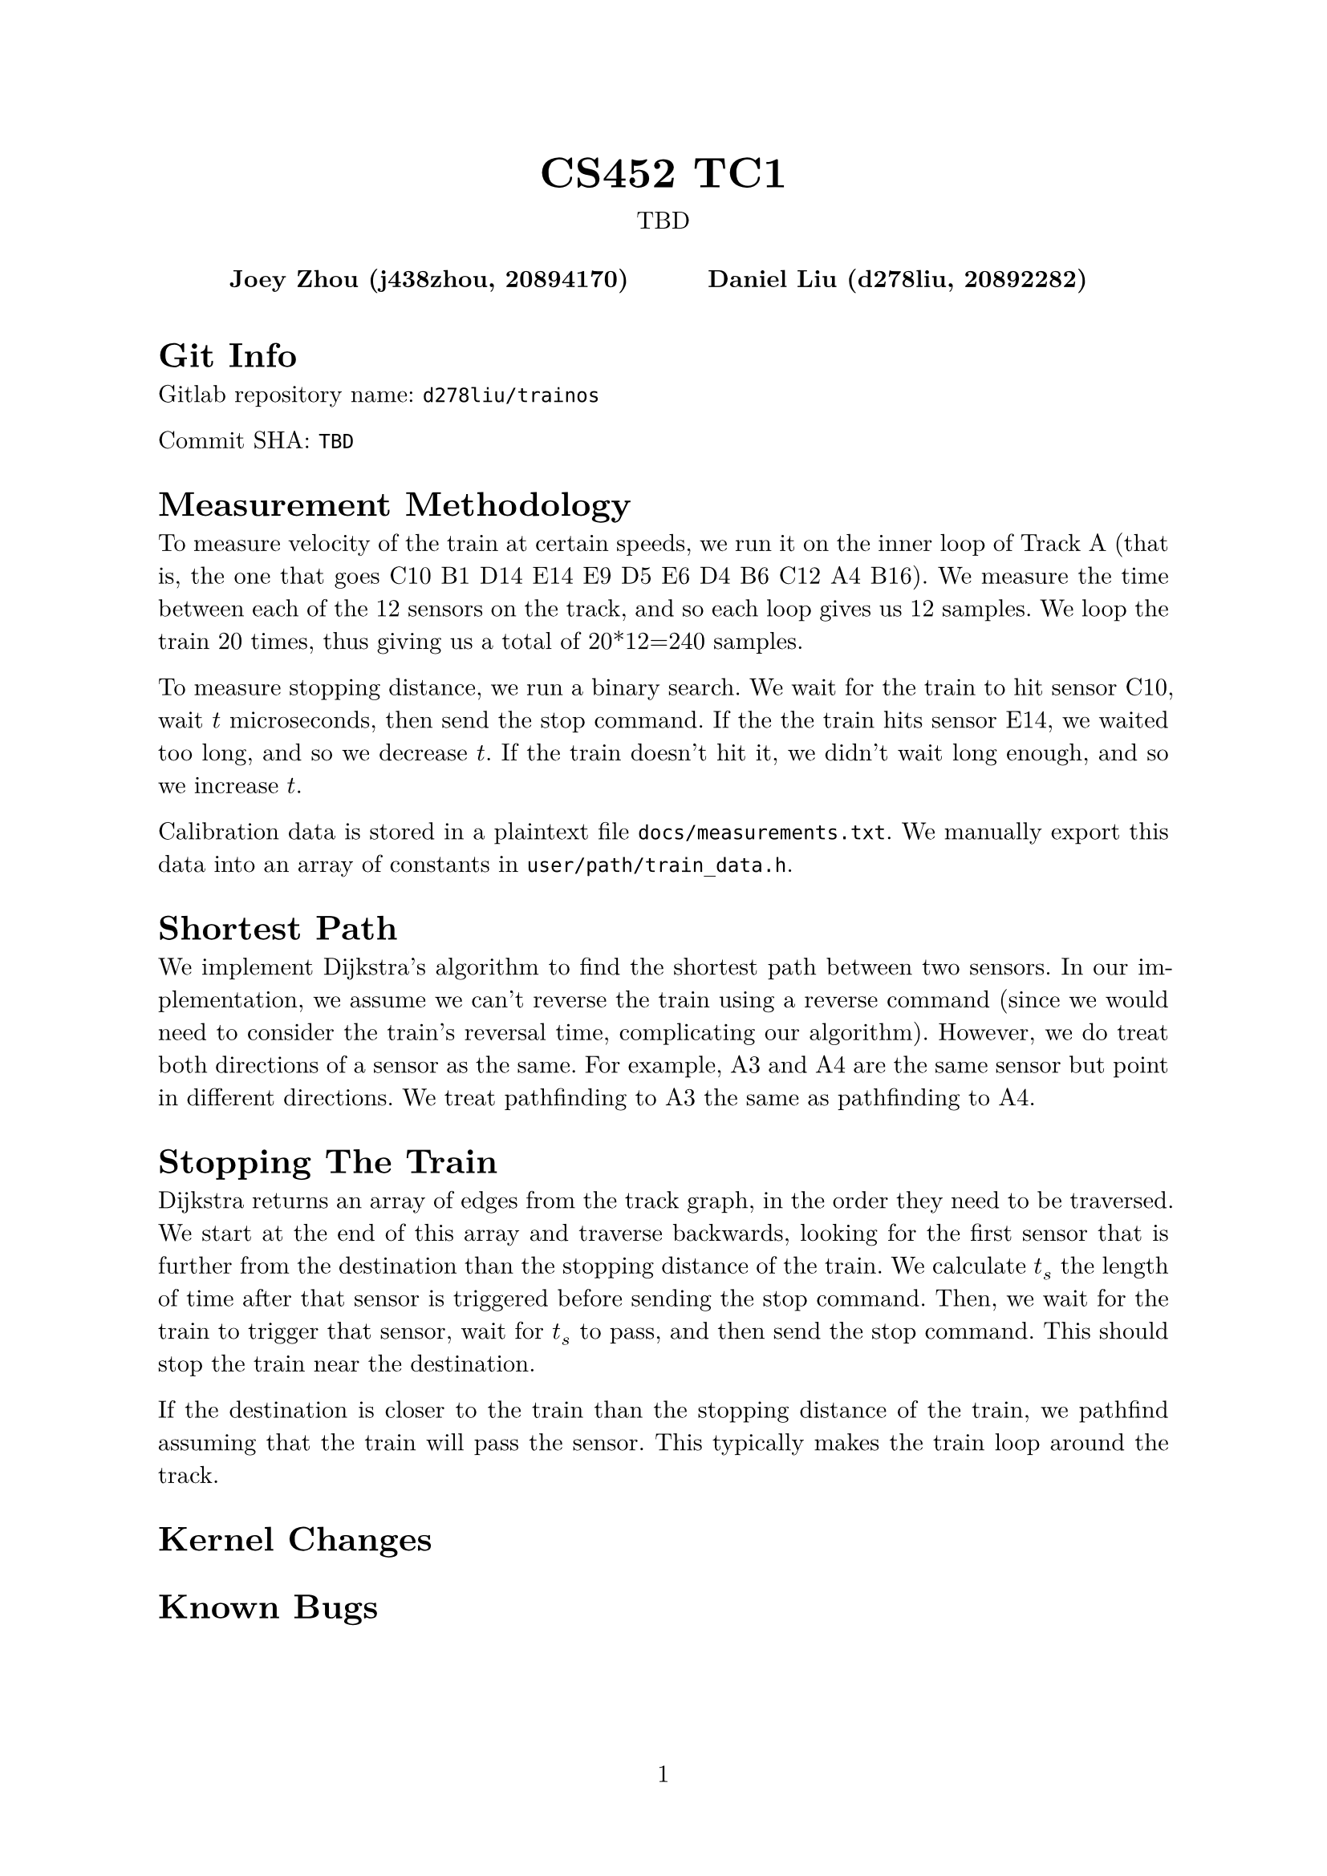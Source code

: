 #let project(title: "", authors: (), date: none, body) = {
  set document(author: authors, title: title)
  set page(numbering: "1", number-align: center)
  set text(font: "New Computer Modern", lang: "en")
  show math.equation: set text(weight: 400)

  align(center)[
    #block(text(weight: 700, 1.75em, title))
    #v(1em, weak: true)
    #date
  ]

  pad(
    top: 0.5em,
    bottom: 0.5em,
    x: 2em,
    grid(
      columns: (1fr,) * calc.min(3, authors.len()),
      gutter: 1em,
      ..authors.map(author => align(center, strong(author))),
    ),
  )

  set par(justify: true)

  body
}

#show: project.with(
  title: "CS452 TC1",
  authors: (
    "Joey Zhou (j438zhou, 20894170)",
    "Daniel Liu (d278liu, 20892282)",
  ),
  date: "TBD",
)

= Git Info

Gitlab repository name: `d278liu/trainos`

Commit SHA: `TBD`

= Measurement Methodology

To measure velocity of the train at certain speeds, we run it on the inner loop of Track A (that is, the one that goes C10 B1 D14 E14 E9 D5 E6 D4 B6 C12 A4 B16).
We measure the time between each of the 12 sensors on the track, and so each loop gives us 12 samples.
We loop the train 20 times, thus giving us a total of 20*12=240 samples.

To measure stopping distance, we run a binary search.
We wait for the train to hit sensor C10, wait $t$ microseconds, then send the stop command.
If the the train hits sensor E14, we waited too long, and so we decrease $t$.
If the train doesn't hit it, we didn't wait long enough, and so we increase $t$.

Calibration data is stored in a plaintext file `docs/measurements.txt`.
We manually export this data into an array of constants in `user/path/train_data.h`.

= Shortest Path

We implement Dijkstra's algorithm to find the shortest path between two sensors.
In our implementation, we assume we can't reverse the train using a reverse command (since we would need to consider the train's reversal time, complicating our algorithm).
However, we do treat both directions of a sensor as the same.
For example, A3 and A4 are the same sensor but point in different directions.
We treat pathfinding to A3 the same as pathfinding to A4.

= Stopping The Train

Dijkstra returns an array of edges from the track graph, in the order they need to be traversed.
We start at the end of this array and traverse backwards, looking for the first sensor that is further from the destination than the stopping distance of the train.
We calculate $t_s$ the length of time after that sensor is triggered before sending the stop command.
Then, we wait for the train to trigger that sensor, wait for $t_s$ to pass, and then send the stop command.
This should stop the train near the destination.

If the destination is closer to the train than the stopping distance of the train, we pathfind assuming that the train will pass the sensor.
This typically makes the train loop around the track.

= Kernel Changes

= Known Bugs



